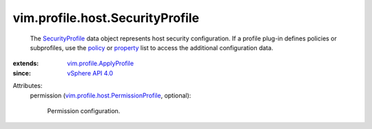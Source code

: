 .. _policy: ../../../vim/profile/ApplyProfile.rst#policy

.. _property: ../../../vim/profile/ApplyProfile.rst#property

.. _vSphere API 4.0: ../../../vim/version.rst#vimversionversion5

.. _SecurityProfile: ../../../vim/profile/host/SecurityProfile.rst

.. _vim.profile.ApplyProfile: ../../../vim/profile/ApplyProfile.rst

.. _vim.profile.host.PermissionProfile: ../../../vim/profile/host/PermissionProfile.rst


vim.profile.host.SecurityProfile
================================
  The `SecurityProfile`_ data object represents host security configuration. If a profile plug-in defines policies or subprofiles, use the `policy`_ or `property`_ list to access the additional configuration data.
:extends: vim.profile.ApplyProfile_
:since: `vSphere API 4.0`_

Attributes:
    permission (`vim.profile.host.PermissionProfile`_, optional):

       Permission configuration.
